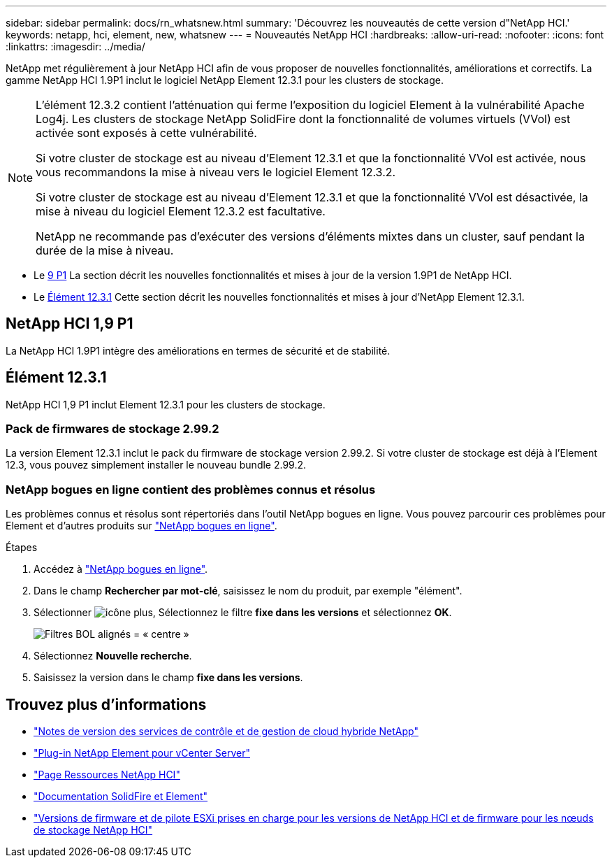 ---
sidebar: sidebar 
permalink: docs/rn_whatsnew.html 
summary: 'Découvrez les nouveautés de cette version d"NetApp HCI.' 
keywords: netapp, hci, element, new, whatsnew 
---
= Nouveautés NetApp HCI
:hardbreaks:
:allow-uri-read: 
:nofooter: 
:icons: font
:linkattrs: 
:imagesdir: ../media/


[role="lead"]
NetApp met régulièrement à jour NetApp HCI afin de vous proposer de nouvelles fonctionnalités, améliorations et correctifs. La gamme NetApp HCI 1.9P1 inclut le logiciel NetApp Element 12.3.1 pour les clusters de stockage.

[NOTE]
====
L'élément 12.3.2 contient l'atténuation qui ferme l'exposition du logiciel Element à la vulnérabilité Apache Log4j. Les clusters de stockage NetApp SolidFire dont la fonctionnalité de volumes virtuels (VVol) est activée sont exposés à cette vulnérabilité.

Si votre cluster de stockage est au niveau d'Element 12.3.1 et que la fonctionnalité VVol est activée, nous vous recommandons la mise à niveau vers le logiciel Element 12.3.2.

Si votre cluster de stockage est au niveau d'Element 12.3.1 et que la fonctionnalité VVol est désactivée, la mise à niveau du logiciel Element 12.3.2 est facultative.

NetApp ne recommande pas d'exécuter des versions d'éléments mixtes dans un cluster, sauf pendant la durée de la mise à niveau.

====
* Le <<NetApp HCI 1,9 P1>> La section décrit les nouvelles fonctionnalités et mises à jour de la version 1.9P1 de NetApp HCI.
* Le <<Élément 12.3.1>> Cette section décrit les nouvelles fonctionnalités et mises à jour d'NetApp Element 12.3.1.




== NetApp HCI 1,9 P1

La NetApp HCI 1.9P1 intègre des améliorations en termes de sécurité et de stabilité.



== Élément 12.3.1

NetApp HCI 1,9 P1 inclut Element 12.3.1 pour les clusters de stockage.



=== Pack de firmwares de stockage 2.99.2

La version Element 12.3.1 inclut le pack du firmware de stockage version 2.99.2. Si votre cluster de stockage est déjà à l'Element 12.3, vous pouvez simplement installer le nouveau bundle 2.99.2.



=== NetApp bogues en ligne contient des problèmes connus et résolus

Les problèmes connus et résolus sont répertoriés dans l'outil NetApp bogues en ligne. Vous pouvez parcourir ces problèmes pour Element et d'autres produits sur https://mysupport.netapp.com/site/products/all/details/element-software/bugsonline-tab["NetApp bogues en ligne"^].

.Étapes
. Accédez à https://mysupport.netapp.com/site/products/all/details/element-software/bugsonline-tab["NetApp bogues en ligne"^].
. Dans le champ *Rechercher par mot-clé*, saisissez le nom du produit, par exemple "élément".
. Sélectionner image:icon_plus.PNG["icône plus"], Sélectionnez le filtre *fixe dans les versions* et sélectionnez *OK*.
+
image:bol_filters.PNG["Filtres BOL alignés = « centre »"]

. Sélectionnez *Nouvelle recherche*.
. Saisissez la version dans le champ *fixe dans les versions*.


[discrete]
== Trouvez plus d'informations

* https://kb.netapp.com/Advice_and_Troubleshooting/Data_Storage_Software/Management_services_for_Element_Software_and_NetApp_HCI/Management_Services_Release_Notes["Notes de version des services de contrôle et de gestion de cloud hybride NetApp"^]
* https://docs.netapp.com/us-en/vcp/index.html["Plug-in NetApp Element pour vCenter Server"^]
* https://www.netapp.com/us/documentation/hci.aspx["Page Ressources NetApp HCI"^]
* https://docs.netapp.com/us-en/element-software/index.html["Documentation SolidFire et Element"^]
* link:firmware_driver_versions.html["Versions de firmware et de pilote ESXi prises en charge pour les versions de NetApp HCI et de firmware pour les nœuds de stockage NetApp HCI"]

